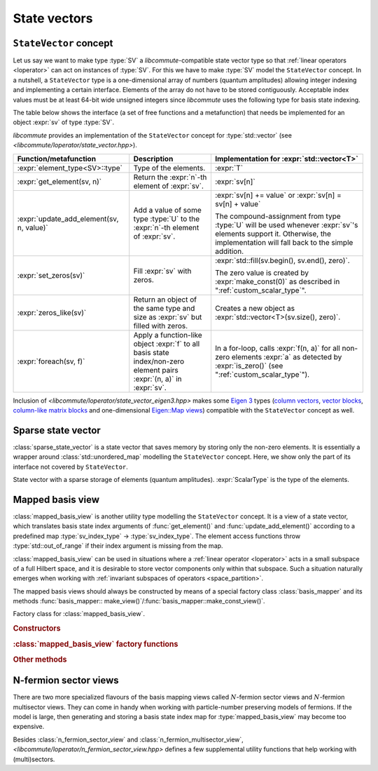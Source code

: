 .. _state_vectors:

State vectors
=============

.. _state_vector:

``StateVector`` concept
-----------------------

.. default-domain:: cpp

.. namespace:: libcommute

Let us say we want to make type :type:`SV` a *libcommute*-compatible state
vector type so that :ref:`linear operators <loperator>` can act on instances
of :type:`SV`. For this we have to make :type:`SV` model the ``StateVector``
concept.
In a nutshell, a ``StateVector`` type is a one-dimensional array of numbers
(quantum amplitudes) allowing integer indexing and implementing a certain
interface. Elements of the array do not have to be stored contiguously.
Acceptable index values must be at least 64-bit wide unsigned integers since
*libcommute* uses the following type for basis state indexing.

.. type:: sv_index_type = std::uint64_t

  *Defined in <libcommute/loperator/state_vector.hpp>*

  Type of basis state indices.

The table below shows the interface (a set of free functions and a
metafunction) that needs be implemented for an object :expr:`sv` of type
:type:`SV`.

*libcommute* provides an implementation of the ``StateVector`` concept for
:type:`std::vector` (see *<libcommute/loperator/state_vector.hpp>*).

.. list-table::
  :header-rows: 1

  * - Function/metafunction
    - Description
    - Implementation for :expr:`std::vector<T>`
  * - :expr:`element_type<SV>::type`
    - Type of the elements.
    - :expr:`T`

  * - :expr:`get_element(sv, n)`
    - Return the :expr:`n`-th element of :expr:`sv`.
    - :expr:`sv[n]`

  * - :expr:`update_add_element(sv, n, value)`
    - Add a value of some type :type:`U` to the :expr:`n`-th element of
      :expr:`sv`.
    - :expr:`sv[n] += value` or :expr:`sv[n] = sv[n] + value`

      The compound-assignment from type :type:`U` will be used
      whenever :expr:`sv`'s elements support it. Otherwise, the implementation
      will fall back to the simple addition.

  * - :expr:`set_zeros(sv)`
    - Fill :expr:`sv` with zeros.
    - :expr:`std::fill(sv.begin(), sv.end(), zero)`.

      The zero value is created by
      :expr:`make_const(0)` as described in ":ref:`custom_scalar_type`".

  * - :expr:`zeros_like(sv)`
    - Return an object of the same type and size as :expr:`sv` but filled with
      zeros.
    - Creates a new object as :expr:`std::vector<T>(sv.size(), zero)`.

  * - :expr:`foreach(sv, f)`
    - Apply a function-like object :expr:`f` to all basis state index/non-zero
      element pairs :expr:`(n, a)` in :expr:`sv`.
    - In a for-loop, calls :expr:`f(n, a)` for all non-zero elements :expr:`a`
      as detected by :expr:`is_zero()` (see ":ref:`custom_scalar_type`").

Inclusion of *<libcommute/loperator/state_vector_eigen3.hpp>* makes some
`Eigen 3 <https://eigen.tuxfamily.org/>`_ types (`column vectors`_,
`vector blocks`_,
`column-like matrix blocks`_ and one-dimensional `Eigen::Map views`_)
compatible with the ``StateVector`` concept as well.

.. _column vectors:
  https://eigen.tuxfamily.org/dox/group__TutorialMatrixClass.html
  #TutorialMatrixVectors

.. _vector blocks:
  https://eigen.tuxfamily.org/dox/classEigen_1_1VectorBlock.html

.. _column-like matrix blocks:
  https://eigen.tuxfamily.org/dox/group__TutorialBlockOperations.html
  #TutorialBlockOperationsSyntaxColumnRows

.. _Eigen::Map views:
  https://eigen.tuxfamily.org/dox/classEigen_1_1Map.html


.. _sparse_state_vector:

Sparse state vector
-------------------

:class:`sparse_state_vector` is a state vector that saves memory by storing only
the non-zero elements. It is essentially a wrapper around
:class:`std::unordered_map` modelling the ``StateVector`` concept. Here, we show
only the part of its interface not covered by ``StateVector``.

.. class:: template<typename ScalarType> sparse_state_vector

  State vector with a sparse storage of elements (quantum amplitudes).
  :expr:`ScalarType` is the type of the elements.

  .. function::   sparse_state_vector() = delete
                  sparse_state_vector(sv_index_type size)

    Construct a zero (empty) sparse vector with a given :expr:`size` --
    dimension of the corresponding Hilbert space.

  .. function:: sv_index_type size() const

    Size (dimension) of the vector.

  .. function:: ScalarType & operator[](sv_index_type n)

    Access the :expr:`n`-th element. If it is zero (missing from the storage),
    then a new value-initialized element will be inserted and a reference to
    it will be returned.

    .. warning::

      Improper use of this method may result in zero elements being stored in
      the unordered map. Only the non-zero values should be assigned to the
      references returned by it.

  .. function:: sv_index_type n_nonzeros() const

    Get the number of non-zero (stored) elements.

.. _mapped_basis_view:

Mapped basis view
-----------------

:class:`mapped_basis_view` is another utility type modelling the ``StateVector``
concept. It is a view of a state vector, which translates basis state
index arguments of :func:`get_element()` and :func:`update_add_element()`
according to a predefined map :type:`sv_index_type` -> :type:`sv_index_type`.
The element access functions throw :type:`std::out_of_range` if their index
argument is missing from the map.

:class:`mapped_basis_view` can be used in situations
where a :ref:`linear operator <loperator>` acts in a small subspace of
a full Hilbert space, and it is desirable to store vector components only within
that subspace. Such a situation naturally emerges when working with
:ref:`invariant subspaces of operators <space_partition>`.

.. class:: template<typename StateVector, bool Ref = true> mapped_basis_view

  View of a :type:`StateVector` object that translates basis state indices
  according to a certain mapping.

  :type:`StateVector` - type of the underlying state vector object. Defining a
  read-only view (such that prohibits :expr:`update_add_element()` operations)
  requires using a ``const``-qualified type here. For example, one can use
  ``StateVector = std::vector<double>`` for a read-write view, and
  ``StateVector = const std::vector<double>`` for a read-only view.

  .. _mapped_basis_view_Ref:

  :type:`Ref` - by default, :type:`mapped_basis_view`
  stores a reference to the underlying state vector. Setting this option to
  ``false`` will result in a copy being created and stored instead. This feature
  can be useful when the underlying type is already a view-like object similar
  to ``Eigen::Map``.

The mapped basis views should always be constructed by means of a special
factory class :class:`basis_mapper` and its methods
:func:`basis_mapper:: make_view()`/:func:`basis_mapper::make_const_view()`.

.. class:: basis_mapper

  Factory class for :class:`mapped_basis_view`.

  .. rubric:: Constructors

  .. function:: basis_mapper(std::vector<sv_index_type> const& \
                             basis_state_indices)

    Build a mapping from a list of basis states :expr:`basis_state_indices`
    to their positions within the list.

    .. code-block:: cpp

      std::vector<sv_index_type> basis_indices{3, 5, 6};
      basis_mapper mapper(basis_indices);

      // Views created by 'mapper' will translate basis state indices
      // according to
      // 0 -> std::out_of_range
      // 1 -> std::out_of_range
      // 2 -> std::out_of_range
      // 3 -> 0
      // 4 -> std::out_of_range
      // 5 -> 1
      // 6 -> 2
      // 7 -> std::out_of_range
      // ...

  .. function:: template<typename HSType, \
                         typename LOpScalarType, \
                         int... LOpAlgebraIDs> \
                basis_mapper(loperator<LOpScalarType,LOpAlgebraIDs...>const& O,\
                             HSType const& hs)

    Build a mapping from a set of all basis states contributing to
    :math:`\hat O|0\rangle`.

    Operator :expr:`O` acts in the Hilbert space :expr:`hs`.
    :math:`|0\rangle` is the basis state with index 0 ('vacuum' state in
    the case of fermions and bosons).
    Mapped values are assigned continuously starting from 0 without any specific
    order.

  .. function:: template<typename HSType, \
                         typename LOpScalarType, \
                         int... LOpAlgebraIDs> \
                basis_mapper( \
                std::vector<loperator<LOpScalarType, LOpAlgebraIDs...>> \
                  const& O_list, \
                HSType const& hs, unsigned int N)

    Given a list of operators
    :math:`\{\hat O_1, \hat O_2, \hat O_3, \ldots, \hat O_M\}`, build a mapping
    from all basis states contributing to all states
    :math:`\hat O_1^{n_1} \hat O_2^{n_2} \ldots \hat O_M^{n_M} |0\rangle`,
    where :math:`n_m \geq 0` and :math:`\sum_{m=1}^M n_M = N`.

    Operators in :expr:`O_list` act in the Hilbert space :expr:`hs`.
    :math:`|0\rangle` is the basis state with index 0 ('vacuum' state in
    the case of fermions and bosons).
    Mapped values are assigned continuously starting from 0 without any specific
    order.

    This constructor is useful to create a mapping from a fixed-particle-number
    subspace of a fermionic/bosonic Hilbert space.

  .. rubric:: :class:`mapped_basis_view` factory functions

  .. function:: template<typename StateVector> \
                mapped_basis_view<StateVector> \
                make_view(StateVector && sv) const
                template<typename StateVector> \
                mapped_basis_view<StateVector const> \
                make_const_view(StateVector && sv) const

    Make a read/write or constant view of :expr:`sv`.
    Constant views will not be accepted by :func:`update_add_element()`.
    If :expr:`sv` is not an lvalue reference, the resulting view will
    :ref:`hold a copy <mapped_basis_view_Ref>` of :expr:`sv`.

    .. warning::

      To reduce memory footprint, :class:`mapped_basis_view` objects store
      a reference to the basis index map owned by their parent
      :class:`basis_mapper` object. For this reason, the views should never
      outlive the mapper.

  .. rubric:: Other methods

  .. function:: sv_index_type size() const

    Number of elements in the index map.

  .. function:: std::unordered_map<sv_index_type, sv_index_type> \
                const& map() const

    Direct access to the underlying index map.

  .. function:: std::unordered_map<sv_index_type, sv_index_type> \
                inverse_map() const

    Build and return an inverse index map. Depending on map's size, building
    the inverse can be an expensive operation. Calling this method on a
    non-invertible map is undefined behavior.

.. _n_fermion_sector_view:

N-fermion sector views
----------------------

There are two more specialized flavours of the basis mapping views called
:math:`N`-fermion sector views and :math:`N`-fermion multisector views. They
can come in handy when working with particle-number preserving models of
fermions. If the model is large, then generating and storing a basis state index
map for :type:`mapped_basis_view` may become too expensive.

.. class:: template<typename StateVector, bool Ref = true> n_fermion_sector_view

  *Defined in <libcommute/loperator/n_fermion_sector_view.hpp>*

  View of a :type:`StateVector` object that translates basis state indices from
  a full :ref:`Hilbert space <hilbert_space>` to its subspace (sector) with a
  fixed total occupation of fermionic degrees of freedom :math:`N`. The full
  Hilbert space does not have to be purely fermionic.

  :type:`n_fermion_sector_view` is generally less performant than
  :type:`mapped_basis_view` in terms of the index translation speed. However,
  its required storage space scales only as :math:`O(M \min(N, M - N))`, where
  :math:`M` is the total number of the fermionic degrees of freedom. This
  scaling law is much milder that the exponential growth of the sector size.

  :type:`StateVector` - type of the underlying state vector object. Defining a
  read-only view (such that prohibits :expr:`update_add_element()` operations)
  requires using a ``const``-qualified type here. For example, one can use
  ``StateVector = std::vector<double>`` for a read-write view, and
  ``StateVector = const std::vector<double>`` for a read-only view.

  .. _n_fermion_sector_view_Ref:

  :type:`Ref` - by default, :type:`n_fermion_sector_view`
  stores a reference to the underlying state vector. Setting this option to
  ``false`` will result in a copy being created and stored instead. This feature
  can be useful when the underlying type is already a view-like object similar
  to ``Eigen::Map``.

  .. function:: template <typename SV, typename HSType> \
                         n_fermion_sector_view(SV&& sv, \
                         HSType const& hs, unsigned int N)

    Construct a view of the state vector :expr:`sv`, defined in the
    :expr:`N`-fermion sector of the full Hilbert space :expr:`hs`.

  .. function:: sv_index_type map_index(sv_index_type index) const

    Translate a basis state :expr:`index` from the full Hilbert space to the
    sector.

.. struct:: template <typename HSType> sector_descriptor

  Description of an :math:`N`-fermion sector defined over a subset of fermionic
  degrees of freedom.

  :type:`HSType` - type of the full Hilbert space this sector belongs to.

  .. member:: std::set<typename HSType::index_types> indices

    Set of indices corresponding to the relevant fermionic degrees of freedom.

  .. member:: unsigned int N

    Total occupation of the sector.

.. class:: template<typename StateVector, bool Ref = true> \
           n_fermion_multisector_view

  *Defined in <libcommute/loperator/n_fermion_sector_view.hpp>*

  View of a :type:`StateVector` object that translates basis state indices from
  a full :ref:`Hilbert space <hilbert_space>` to an :math:`N`-fermion
  multisector. A multisector is a set of all basis states, which have
  :math:`N_1` particles within a subset of fermionic modes :math:`\{S_1\}`,
  :math:`N_2` particles within another subset :math:`\{S_2\}` and so on. There
  can be any number of individual pairs :math:`(\{S_i\}, N_i)` (sectors
  contributing to the multisector) as long as all subsets :math:`\{S_i\}` are
  disjoint. The full Hilbert space does not have to be purely fermionic.

  :type:`n_fermion_multisector_view` is generally less performant than
  :type:`mapped_basis_view` in terms of the index translation speed. However,
  its required storage space scales only as
  :math:`O(\sum_i M_i \min(N_i, M_i - N_i))`, where
  :math:`M_i = |\{S_i\}|`. This scaling law is much milder that the exponential
  growth of the multisector size.

  It is advised to use :type:`n_fermion_sector_view` instead, if there is only
  one contributing sector that also spans all fermionic degrees of freedom.

  :type:`StateVector` - type of the underlying state vector object. Defining a
  read-only view (such that prohibits :expr:`update_add_element()` operations)
  requires using a ``const``-qualified type here. For example, one can use
  ``StateVector = std::vector<double>`` for a read-write view, and
  ``StateVector = const std::vector<double>`` for a read-only view.

  .. _n_fermion_multisector_view_Ref:

  :type:`Ref` - by default, :type:`n_fermion_multisector_view`
  stores a reference to the underlying state vector. Setting this option to
  ``false`` will result in a copy being created and stored instead. This feature
  can be useful when the underlying type is already a view-like object similar
  to ``Eigen::Map``.

  .. function:: template <typename SV, typename HSType> \
                n_fermion_multisector_view(SV&& sv, HSType const& hs, \
                std::vector<sector_descriptor<HSType>> const& sectors)

    Construct a view of the state vector :expr:`sv`, defined in the
    :math:`N`-fermion multisector of the full Hilbert space :expr:`hs`.
    The multisector is defined via a list of contributing :expr:`sectors`
    (list of :math:`(\{S_i\}, N_i)` pairs).

  .. function:: sv_index_type map_index(sv_index_type index) const

    Translate a basis state :expr:`index` from the full Hilbert space to the
    multisector.

Besides :class:`n_fermion_sector_view` and :class:`n_fermion_multisector_view`,
*<libcommute/loperator/n_fermion_sector_view.hpp>* defines a few supplemental
utility functions that help working with (multi)sectors.

.. function:: template <typename StateVector, typename HSType> \
              auto make_nfs_view(StateVector&& sv, HSType const& hs, \
              unsigned int N)
              template <typename StateVector, typename HSType> \
              auto make_const_nfs_view(StateVector&& sv, HSType const& hs, \
              unsigned int N)

  Make and return a read/write or constant :expr:`N`-fermion sector view of
  :expr:`sv` within the full Hilbert space :expr:`hs`. If :expr:`sv` is not an
  lvalue reference, the resulting view will
  :ref:`hold a copy <n_fermion_sector_view_Ref>` of :expr:`sv`.

.. function:: template <typename StateVector, typename HSType> \
              auto make_nfms_view(StateVector&& sv, HSType const& hs, \
              std::vector<sector_descriptor<HSType>> const& sectors)
              template <typename StateVector, typename HSType> \
              auto make_const_nfms_view(StateVector&& sv, HSType const& hs, \
              std::vector<sector_descriptor<HSType>> const& sectors)

  Make and return a read/write or constant :math:`N`-fermion multisector view of
  :expr:`sv` within the full Hilbert space :expr:`hs`. The multisector is
  defined via a list of contributing :expr:`sectors` (list of
  :math:`(\{S_i\}, N_i)` pairs). If :expr:`sv` is not an lvalue reference,
  the resulting view will
  :ref:`hold a copy <n_fermion_sector_view_Ref>` of :expr:`sv`.

.. function:: template <typename HSType> sv_index_type \
              n_fermion_sector_size(HSType const& hs, unsigned int N)

  Size of the :expr:`N`-fermion sector within the full Hilbert space :expr:`hs`.

.. function:: template <typename HSType> sv_index_type \
              n_fermion_multisector_size(HSType const& hs, \
              std::vector<sector_descriptor<HSType>> const& sectors)

  Size of the :math:`N`-fermion multisector within the full Hilbert space
  :expr:`hs`. The multisector is defined via a list of contributing
  :expr:`sectors` (list of :math:`(\{S_i\}, N_i)` pairs).

.. function:: template <typename HSType> std::vector<sv_index_type> \
              n_fermion_sector_basis_states(HSType const& hs, unsigned int N)

  Build and return a list of basis state indices forming the :expr:`N`-fermion
  sector within the full Hilbert space :expr:`hs`. The order of the indices in
  the list is consistent with the results of
  :func:`n_fermion_sector_view::map_index()`.

  .. code-block:: cpp

    auto basis_states = n_fermion_sector_basis_states(hs, N);
    auto view = n_fermion_sector_view(st, hs, N);

    for(sv_index_type n = 0; n < basis_states.size(); ++n) {
      view.map_index(basis_states[n]) == n; // true for all n
    }

.. function:: template <typename HSType> std::vector<sv_index_type> \
              n_fermion_multisector_basis_states(HSType const& hs, \
              std::vector<sector_descriptor<HSType>> const& sectors)

  Build and return a list of basis state indices forming an :math:`N`-fermion
  multisector within the full Hilbert space :expr:`hs`. The multisector is
  defined via a list of contributing :expr:`sectors` (list of
  :math:`(\{S_i\}, N_i)` pairs). The order of the indices in the list is
  consistent with the results of
  :func:`n_fermion_multisector_view::map_index()`.

  .. code-block:: cpp

    auto basis_states = n_fermion_multisector_basis_states(hs, sectors);
    auto view = n_fermion_multisector_view(st, hs, sectors);

    for(sv_index_type n = 0; n < basis_states.size(); ++n) {
      view.map_index(basis_states[n]) == n; // true for all n
    }

